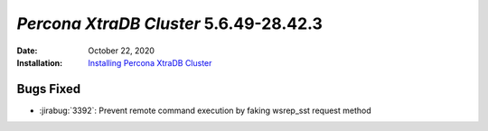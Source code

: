 .. _PXC-5.6.49-28.42.3:

================================================================================
*Percona XtraDB Cluster* 5.6.49-28.42.3
================================================================================

:Date: October 22, 2020
:Installation: `Installing Percona XtraDB Cluster  <https://www.percona.com/doc/percona-xtradb-cluster/5.6/installation.html>`_

Bugs Fixed
================================================================================

* :jirabug:`3392`: Prevent remote command execution by faking wsrep_sst request method
